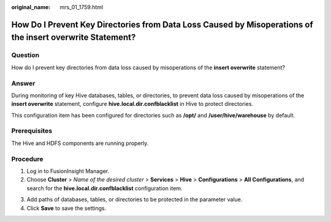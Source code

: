 :original_name: mrs_01_1759.html

.. _mrs_01_1759:

How Do I Prevent Key Directories from Data Loss Caused by Misoperations of the **insert overwrite** Statement?
==============================================================================================================

Question
--------

How do I prevent key directories from data loss caused by misoperations of the **insert overwrite** statement?

Answer
------

During monitoring of key Hive databases, tables, or directories, to prevent data loss caused by misoperations of the **insert overwrite** statement, configure **hive.local.dir.confblacklist** in Hive to protect directories.

This configuration item has been configured for directories such as **/opt/** and **/user/hive/warehouse** by default.

Prerequisites
-------------

The Hive and HDFS components are running properly.

Procedure
---------

#. Log in to FusionInsight Manager.
#. Choose **Cluster** > *Name of the desired cluster* > **Services** > **Hive** > **Configurations** > **All Configurations**, and search for the **hive.local.dir.confblacklist** configuration item.

3. Add paths of databases, tables, or directories to be protected in the parameter value.
4. Click **Save** to save the settings.
